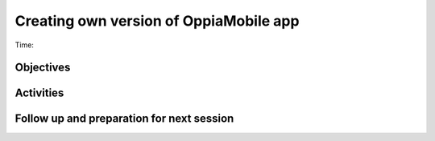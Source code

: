Creating own version of OppiaMobile app
================================================================

Time: 

Objectives
-------------


Activities
-------------


Follow up and preparation for next session
-------------------------------------------------------